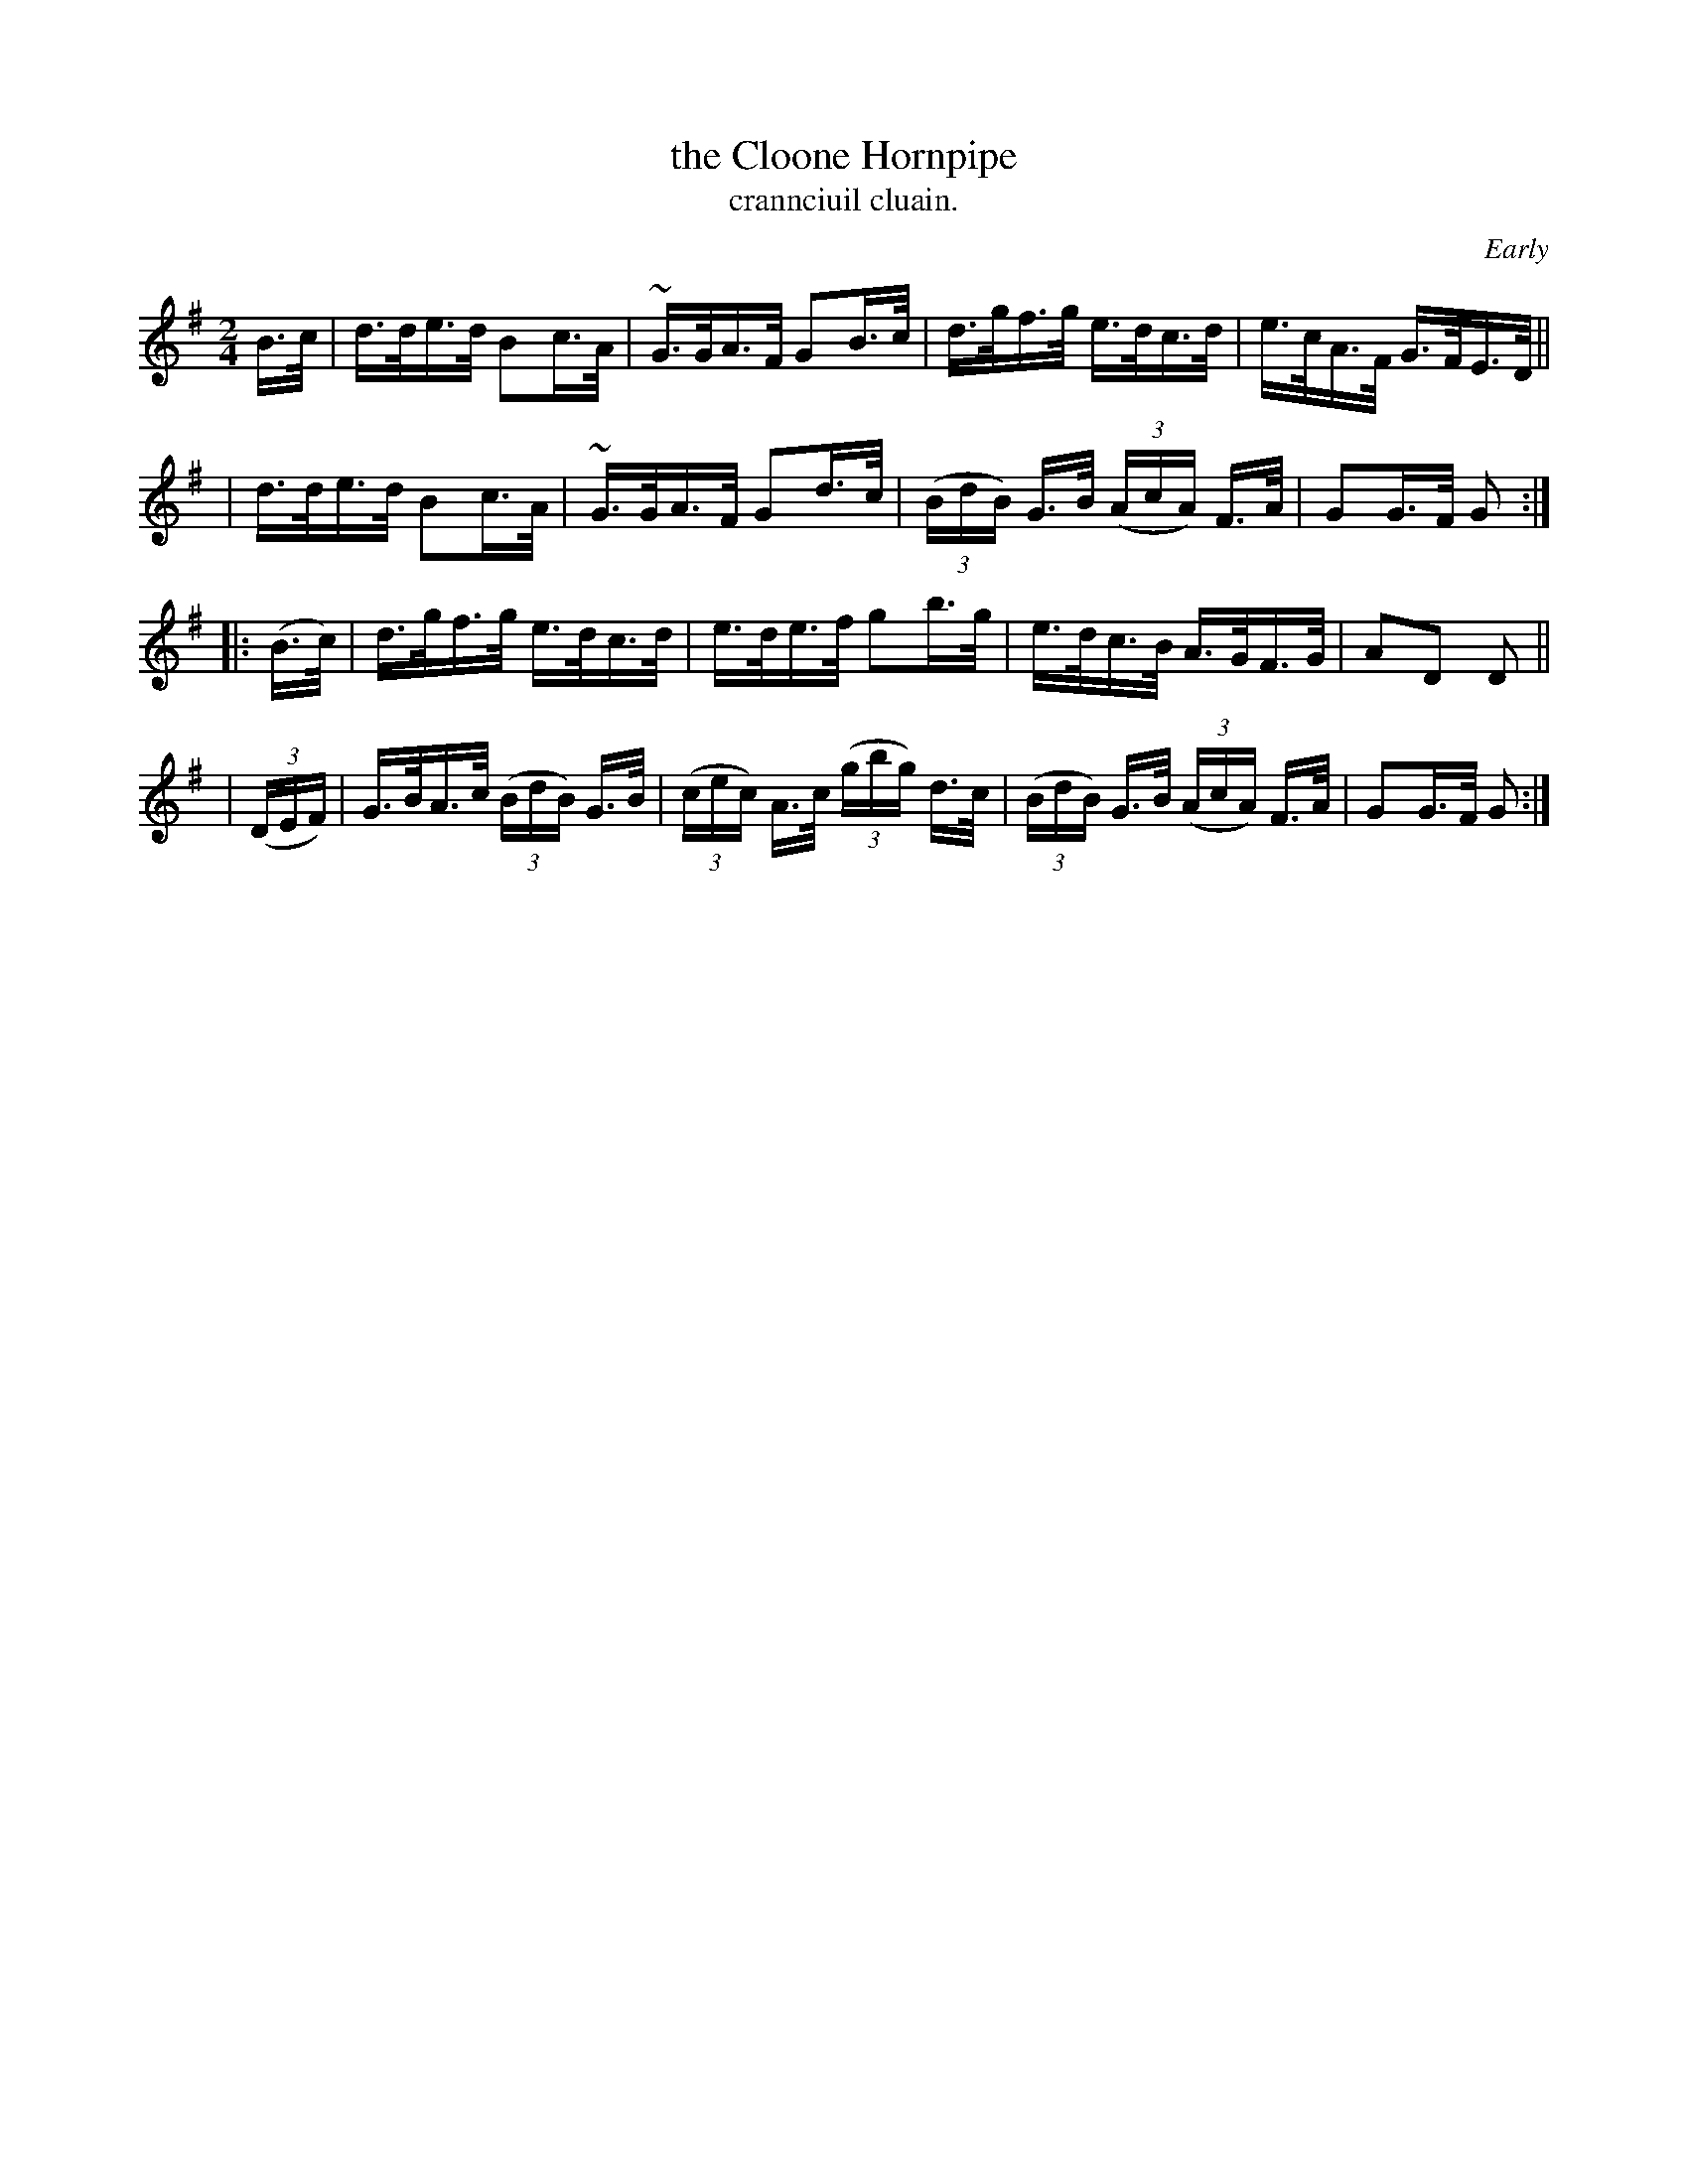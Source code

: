 X: 1558
T: the Cloone Hornpipe
T: crannciuil cluain.
R: hornpipe
%S: s:4 b:16(4+4+4+4)
O: Early
B: O'Neill's 1850 #1558
N: The G in bar 4 might be an A.
Z: Michael Hogan
Z: Michael D. Long
M: 2/4
L: 1/16
K: G
B>c \
| d>de>d B2c>A | ~G>GA>F G2B>c | d>gf>g e>dc>d | e>cA>F G>FE>D ||
| d>de>d B2c>A | ~G>GA>F G2d>c | (3(BdB) G>B (3(AcA) F>A | G2G>F G2 :|
|: (B>c) | d>gf>g e>dc>d | e>de>f g2b>g | e>dc>B A>GF>G | A2D2 D2 ||
| (3(DEF) | G>BA>c (3(BdB) G>B | (3(cec) A>c (3(gbg) d>c | (3(BdB) G>B (3(AcA) F>A | G2G>F G2 :|
